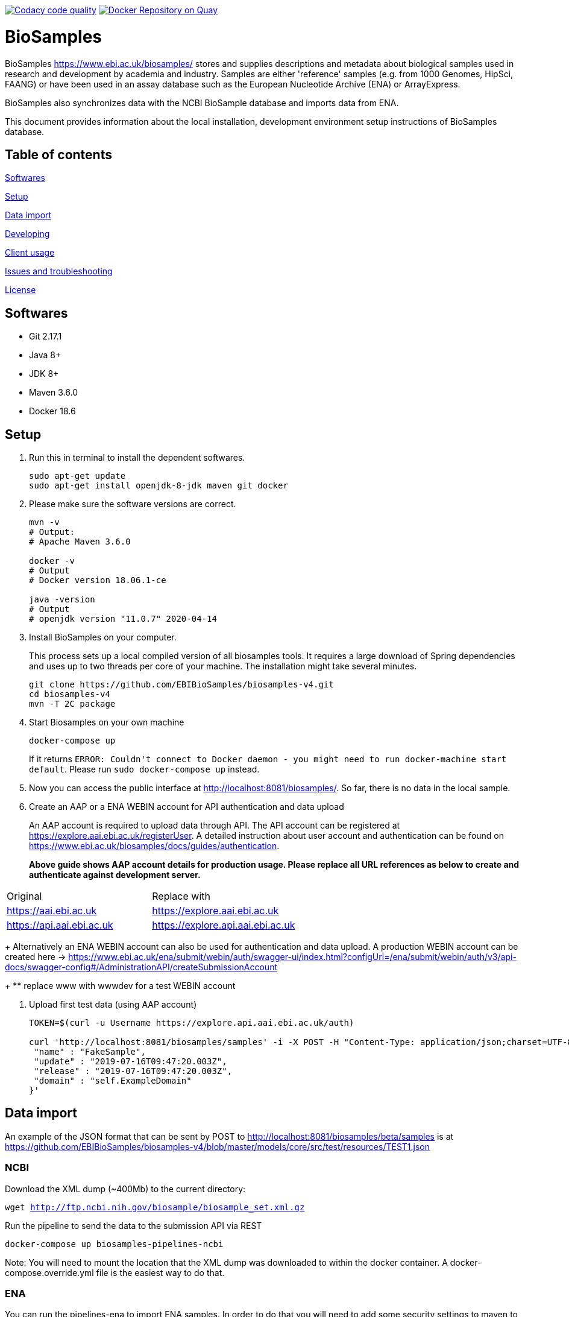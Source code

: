 image:https://api.codacy.com/project/badge/Grade/d1d650940b1f4a6286607c1d06573090["Codacy code quality", link="https://www.codacy.com/app/danielvaughan/biosamples-v4?utm_source=github.com&utm_medium=referral&utm_content=EBIBioSamples/biosamples-v4&utm_campaign=Badge_Grade"]
image:https://quay.io/repository/ebibiosamples/biosamples-v4/status["Docker Repository on Quay", link="https://quay.io/repository/ebibiosamples/biosamples-v4"]

= BioSamples

BioSamples https://www.ebi.ac.uk/biosamples/ stores and supplies descriptions and metadata about biological samples used in research and development by academia and industry. Samples are either 'reference' samples (e.g. from 1000 Genomes, HipSci, FAANG) or have been used in an assay database such as the European Nucleotide Archive (ENA) or ArrayExpress. 

BioSamples also synchronizes data with the NCBI BioSample database and imports data from ENA.

This document provides information about the local installation, development environment setup  instructions of BioSamples database. 

== Table of contents

<<Softwares>>

<<Setup>>

<<Data import>>

<<Developing>>

<<Client usage>>

<<Issues and troubleshooting>>

<<License>>

== Softwares

* Git 2.17.1
* Java 8+
* JDK 8+
* Maven 3.6.0
* Docker 18.6

== Setup

[arabic]
. Run this in terminal to install the dependent softwares.
+
[source,sh]
----
sudo apt-get update
sudo apt-get install openjdk-8-jdk maven git docker
----
. Please make sure the software versions are correct.
+
[source,sh]
----
mvn -v
# Output: 
# Apache Maven 3.6.0

docker -v 
# Output
# Docker version 18.06.1-ce

java -version
# Output
# openjdk version "11.0.7" 2020-04-14
----
. Install BioSamples on your computer.
+
This process sets up a local compiled version of all biosamples tools.
It requires a large download of Spring dependencies and uses up to two
threads per core of your machine. The installation might take several
minutes.
+
[source,sh]
----
git clone https://github.com/EBIBioSamples/biosamples-v4.git
cd biosamples-v4
mvn -T 2C package
----
. Start Biosamples on your own machine
+
[source,sh]
----
docker-compose up
----
+
If it returns
`+ERROR: Couldn't connect to Docker daemon - you might need to run docker-machine start default+`.
Please run `+sudo docker-compose up+` instead.
. Now you can access the public interface at
http://localhost:8081/biosamples/. So far, there is no data in the local
sample.
. Create an AAP or a ENA WEBIN account for API authentication and data upload
+ 
An AAP account is required to upload data through API.
The API account can be registered at
https://explore.aai.ebi.ac.uk/registerUser. A detailed instruction about user account and authentication can be
found on https://www.ebi.ac.uk/biosamples/docs/guides/authentication.
+

*Above guide shows AAP account details for production usage.
Please replace all URL references as below to create and authenticate against development server.*
[cols="1,1"]
|===
| Original                  | Replace with
| https://aai.ebi.ac.uk     | https://explore.aai.ebi.ac.uk
| https://api.aai.ebi.ac.uk | https://explore.api.aai.ebi.ac.uk
|===
+
Alternatively an ENA WEBIN account can also be used for authentication and data upload.
A production WEBIN account can be created here -> https://www.ebi.ac.uk/ena/submit/webin/auth/swagger-ui/index.html?configUrl=/ena/submit/webin/auth/v3/api-docs/swagger-config#/AdministrationAPI/createSubmissionAccount
+
** replace www with wwwdev for a test WEBIN account

. Upload first test data (using AAP account)
+
[source,sh]
----
TOKEN=$(curl -u Username https://explore.api.aai.ebi.ac.uk/auth)

curl 'http://localhost:8081/biosamples/samples' -i -X POST -H "Content-Type: application/json;charset=UTF-8" -H "Accept: application/hal+json" -H "Authorization: Bearer $TOKEN" -d '{
 "name" : "FakeSample",
 "update" : "2019-07-16T09:47:20.003Z",
 "release" : "2019-07-16T09:47:20.003Z",
 "domain" : "self.ExampleDomain"
}'
----

== Data import

An example of the JSON format that can be sent by POST to http://localhost:8081/biosamples/beta/samples is at https://github.com/EBIBioSamples/biosamples-v4/blob/master/models/core/src/test/resources/TEST1.json

=== NCBI

Download the XML dump (~400Mb) to the current directory:

`wget http://ftp.ncbi.nih.gov/biosample/biosample_set.xml.gz`

Run the pipeline to send the data to the submission API via REST

`docker-compose up biosamples-pipelines-ncbi`

Note: You will need to mount the location that the XML dump was
downloaded to within the docker container. A docker-compose.override.yml
file is the easiest way to do that.

=== ENA

You can run the pipelines-ena to import ENA samples.
In order to do that you will need to add some security settings to maven 
to get access to oracle private driver repository.

You can read more instructions about this at https://blogs.oracle.com/dev2dev/get-oracle-jdbc-drivers-and-ucp-from-oracle-maven-repository-without-ides

=== MongoDB notes

Cross-platform easy to use mongodb management tool
http://www.mongoclient.com

== Developing

Docker can be run from within a virtual machine e.g VirtualBox. This is
useful if it causes any problems for your machine or if you have an OS
that is not supported.

You might want to mount the virtual machines directory with the host, so
you can work in a standard IDE outside of the VM. VirtualBox supports
this.

If you ware using a virtual machine, you might also want to configure
docker-compose to start by default.

As you make changes to the code, you can recompile it via Maven with:

`mvn -T 2C package`

And to get the new packages into the docker containers you will need to
rebuild containers with:

`docker-compose build`

If needed, you can rebuild just a single container by specifying its
name e.g.

`docker-compose build biosamples-pipelines`

To start a service, using docker compose will also start and dependent
services it requires e.g.

`docker-compose up biosamples-webapp-api`

will also start solr, neo4j, mongo, and rabbitmq

To run an executable file in a docker container, and start its
dependencies first use something like:

`docker-compose run --service-ports biosamples-pipelines`

If you want to add command line arguments note that these will entirely
replace the executable in the docker-compose.yml file. So you need to do
something like:

`docker-compose run --service-ports biosamples-pipelines java -jar pipelines-4.0.0-SNAPSHOT.jar --debug`

If you want to connect debugging tools to the java applications running
inside docker containers, see instructions at
http://www.jamasoftware.com/blog/monitoring-java-applications/

Note that you can bring maven and docker together into a single
commandline like:

`mvn -T 2C package && docker-compose build && docker-compose run --service-ports biosamples-pipelines`

Beware, Docker tar's and copies all the files on the filesystem from the
location of docker-compose down. If you have data files there (e.g.
downloads from ncbi, docker volumes, logs) then that process can take so
long that it makes using Docker impractical.

As docker-compose creates new volumes each time, you may fill the disk
docker is working on. To delete all docker volumes use:

`docker volume ls -q | xargs -r docker volume rm`

To delete all docker images use:

`docker images -q | xargs -r docker rmi`

NOTE: this will remove everything not just things for this project

== Client usage

There is a spring client, and a spring-boot starter module, for use with
BioSamples. To use these in a maven project, add the following to the
appropriate sections:

....
<dependencies>      
    <dependency>
        <groupId>uk.ac.ebi.biosamples</groupId>
        <artifactId>biosamples-spring-boot-starter</artifactId>
        <version>4.0.4</version>
    </dependency>
</dependencies>

** 4.0.4 is an example, latest version is available in the release notes here -> https://www.ebi.ac.uk/biosamples/docs/releasenotes
....
....
maven {
  url 'https://gitlab.ebi.ac.uk/api/v4/projects/2669/packages/maven'
}
....

This can then be configured by several spring application.properties
including biosamples.client.uri to specify the base URI of the
BioSamples instance to use.

== Issues and troubleshooting

=== Problems with spring-data-rest

This was originally using spring-data-rest to expose rest API for the
repositories. But there are a number of problems with this (see below)
and that was scrapped in favor of implementing custom HATEOAS compliant
endpoints.

Content type negotiation is not possible as it can't overlap with the
URLs for the Thymeleaf controllers and it can't serve XML even with the
appropriate converters supplied.

When repeatedly sending JSON because it is a list of things with
optional components, the optional parts can become mixed if the list
ordering changes. Maybe this can be remedied by using map of attribute
types instead?

=== Known issues

Solr has a limit on the field size (technically the term vector).
Therefore the attribute values over 255 characters are not indexed in
solr.

=== License

link:https://github.com/EBIBioSamples/biosamples-v4}/LICENSE[Apache 2.0]
